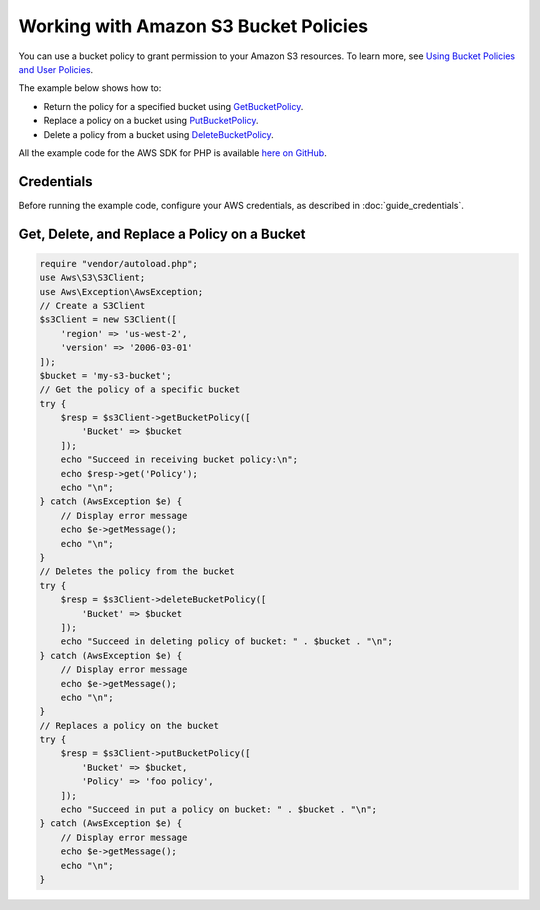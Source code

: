 .. Copyright 2010-2017 Amazon.com, Inc. or its affiliates. All Rights Reserved.

   This work is licensed under a Creative Commons Attribution-NonCommercial-ShareAlike 4.0
   International License (the "License"). You may not use this file except in compliance with the
   License. A copy of the License is located at http://creativecommons.org/licenses/by-nc-sa/4.0/.

   This file is distributed on an "AS IS" BASIS, WITHOUT WARRANTIES OR CONDITIONS OF ANY KIND,
   either express or implied. See the License for the specific language governing permissions and
   limitations under the License.

======================================
Working with Amazon S3 Bucket Policies
======================================

.. meta::
   :description: Return, replace, or delete Amazon S3 bucket policies.
   :keywords: Amazon S3, AWS SDK for PHP examples

You can use a bucket policy to grant permission to your Amazon S3 resources. To learn more, see `Using Bucket Policies and User Policies <http://docs.aws.amazon.com/AmazonS3/latest/dev/using-iam-policies.html>`_.

The example below shows how to:

* Return the policy for a specified bucket using `GetBucketPolicy <http://docs.aws.amazon.com/aws-sdk-php/v3/api/api-s3-2006-03-01.html#getbucketpolicy>`_.
* Replace a policy on a bucket using `PutBucketPolicy <http://docs.aws.amazon.com/aws-sdk-php/v3/api/api-s3-2006-03-01.html#putbucketpolicy>`_.
* Delete a policy from a bucket using `DeleteBucketPolicy <http://docs.aws.amazon.com/aws-sdk-php/v3/api/api-s3-2006-03-01.html#deletebucketpolicy>`_.

All the example code for the AWS SDK for PHP is available `here on GitHub <https://github.com/awsdocs/aws-doc-sdk-examples/tree/master/php/example_code>`_.

Credentials
-----------

Before running the example code, configure your AWS credentials, as described in :doc:`guide_credentials`.

Get, Delete, and Replace a Policy on a Bucket
---------------------------------------------

.. code-block:: php

    require "vendor/autoload.php";
    use Aws\S3\S3Client;
    use Aws\Exception\AwsException;
    // Create a S3Client
    $s3Client = new S3Client([
        'region' => 'us-west-2',
        'version' => '2006-03-01'
    ]);
    $bucket = 'my-s3-bucket';
    // Get the policy of a specific bucket
    try {
        $resp = $s3Client->getBucketPolicy([
            'Bucket' => $bucket
        ]);
        echo "Succeed in receiving bucket policy:\n";
        echo $resp->get('Policy');
        echo "\n";
    } catch (AwsException $e) {
        // Display error message
        echo $e->getMessage();
        echo "\n";
    }
    // Deletes the policy from the bucket
    try {
        $resp = $s3Client->deleteBucketPolicy([
            'Bucket' => $bucket
        ]);
        echo "Succeed in deleting policy of bucket: " . $bucket . "\n";
    } catch (AwsException $e) {
        // Display error message
        echo $e->getMessage();
        echo "\n";
    }
    // Replaces a policy on the bucket
    try {
        $resp = $s3Client->putBucketPolicy([
            'Bucket' => $bucket,
            'Policy' => 'foo policy',
        ]);
        echo "Succeed in put a policy on bucket: " . $bucket . "\n";
    } catch (AwsException $e) {
        // Display error message
        echo $e->getMessage();
        echo "\n";
    }
